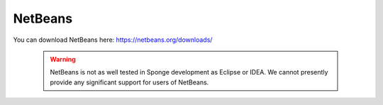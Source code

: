 ========
NetBeans
========


You can download NetBeans here: https://netbeans.org/downloads/


 .. warning::
  NetBeans is not as well tested in Sponge development as Eclipse or IDEA. We cannot presently provide any significant support for users of NetBeans.
